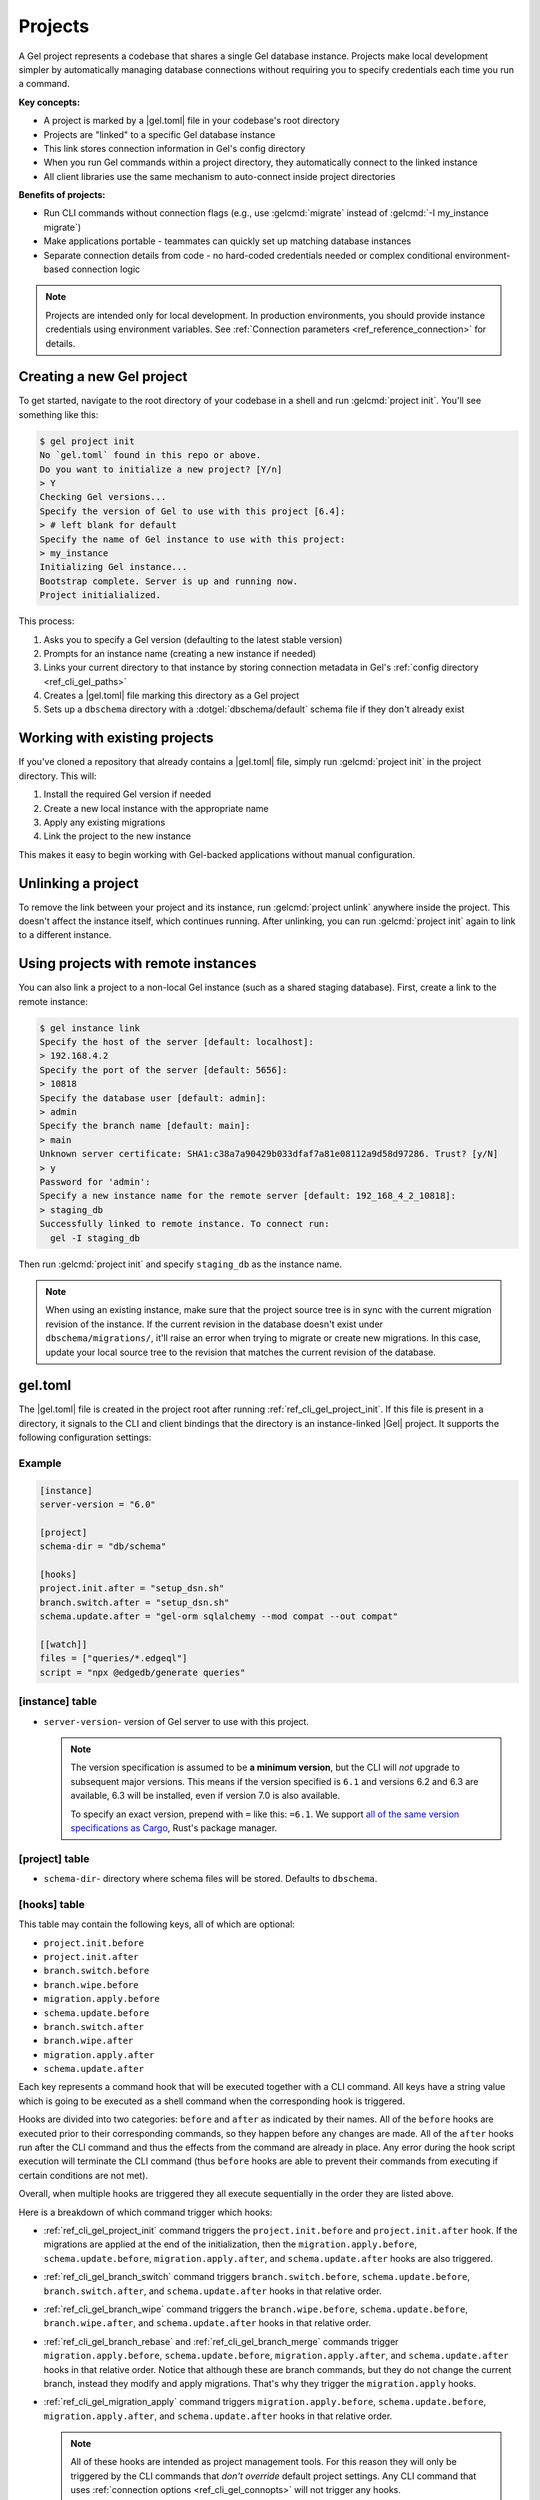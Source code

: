 .. _ref_guide_using_projects:

========
Projects
========

A Gel project represents a codebase that shares a single Gel database instance. Projects make local development simpler by automatically managing database connections without requiring you to specify credentials each time you run a command.

**Key concepts:**

* A project is marked by a |gel.toml| file in your codebase's root directory
* Projects are "linked" to a specific Gel database instance
* This link stores connection information in Gel's config directory
* When you run Gel commands within a project directory, they automatically connect to the linked instance
* All client libraries use the same mechanism to auto-connect inside project directories

**Benefits of projects:**

* Run CLI commands without connection flags (e.g., use :gelcmd:`migrate` instead of :gelcmd:`-I my_instance migrate`)
* Make applications portable - teammates can quickly set up matching database instances
* Separate connection details from code - no hard-coded credentials needed or complex conditional environment-based connection logic

.. note::

  Projects are intended only for local development. In production environments, you should provide instance credentials using environment variables. See :ref:`Connection parameters <ref_reference_connection>` for details.

Creating a new Gel project
==========================

To get started, navigate to the root directory of your codebase in a shell and run :gelcmd:`project init`. You'll see something like this:

.. code-block:: bash

  $ gel project init
  No `gel.toml` found in this repo or above.
  Do you want to initialize a new project? [Y/n]
  > Y
  Checking Gel versions...
  Specify the version of Gel to use with this project [6.4]:
  > # left blank for default
  Specify the name of Gel instance to use with this project:
  > my_instance
  Initializing Gel instance...
  Bootstrap complete. Server is up and running now.
  Project initialialized.

This process:

1. Asks you to specify a Gel version (defaulting to the latest stable version)
2. Prompts for an instance name (creating a new instance if needed)
3. Links your current directory to that instance by storing connection metadata in Gel's :ref:`config directory <ref_cli_gel_paths>`
4. Creates a |gel.toml| file marking this directory as a Gel project
5. Sets up a ``dbschema`` directory with a :dotgel:`dbschema/default` schema file if they don't already exist

Working with existing projects
==============================

If you've cloned a repository that already contains a |gel.toml| file, simply run :gelcmd:`project init` in the project directory. This will:

1. Install the required Gel version if needed
2. Create a new local instance with the appropriate name
3. Apply any existing migrations
4. Link the project to the new instance

This makes it easy to begin working with Gel-backed applications without manual configuration.

Unlinking a project
===================

To remove the link between your project and its instance, run :gelcmd:`project unlink` anywhere inside the project. This doesn't affect the instance itself, which continues running. After unlinking, you can run :gelcmd:`project init` again to link to a different instance.

Using projects with remote instances
====================================

You can also link a project to a non-local Gel instance (such as a shared staging database). First, create a link to the remote instance:

.. code-block:: bash

  $ gel instance link
  Specify the host of the server [default: localhost]:
  > 192.168.4.2
  Specify the port of the server [default: 5656]:
  > 10818
  Specify the database user [default: admin]:
  > admin
  Specify the branch name [default: main]:
  > main
  Unknown server certificate: SHA1:c38a7a90429b033dfaf7a81e08112a9d58d97286. Trust? [y/N]
  > y
  Password for 'admin':
  Specify a new instance name for the remote server [default: 192_168_4_2_10818]:
  > staging_db
  Successfully linked to remote instance. To connect run:
    gel -I staging_db

Then run :gelcmd:`project init` and specify ``staging_db`` as the instance name.

.. note::

  When using an existing instance, make sure that the project source tree is in sync with the current migration revision of the instance. If the current revision in the database doesn't exist under ``dbschema/migrations/``, it'll raise an error when trying to migrate or create new migrations. In this case, update your local source tree to the revision that matches the current revision of the database.

.. _ref_reference_gel_toml:

gel.toml
========

The |gel.toml| file is created in the project root after running :ref:`ref_cli_gel_project_init`. If this file is present in a directory, it signals to the CLI and client bindings that the directory is an instance-linked |Gel| project. It supports the following configuration settings:

Example
-------

.. code-block:: toml

    [instance]
    server-version = "6.0"

    [project]
    schema-dir = "db/schema"

    [hooks]
    project.init.after = "setup_dsn.sh"
    branch.switch.after = "setup_dsn.sh"
    schema.update.after = "gel-orm sqlalchemy --mod compat --out compat"

    [[watch]]
    files = ["queries/*.edgeql"]
    script = "npx @edgedb/generate queries"


[instance] table
----------------

.. versionchanged:: 6.0

    For versions of |Gel| prior to 6.0 use ``[edgedb]`` table instead of ``[instance]``.

- ``server-version``- version of Gel server to use with this project.

  .. note::

      The version specification is assumed to be **a minimum version**, but the CLI will *not* upgrade to subsequent major versions. This means if the version specified is ``6.1`` and versions 6.2 and 6.3 are available, 6.3 will be installed, even if version 7.0 is also available.

      To specify an exact version, prepend with ``=`` like this: ``=6.1``. We support `all of the same version specifications as Cargo`_, Rust's package manager.



[project] table
---------------

- ``schema-dir``- directory where schema files will be stored.
  Defaults to ``dbschema``.


.. _ref_reference_gel_toml_hooks:

[hooks] table
-------------

.. versionadded:: 6

This table may contain the following keys, all of which are optional:

- ``project.init.before``
- ``project.init.after``
- ``branch.switch.before``
- ``branch.wipe.before``
- ``migration.apply.before``
- ``schema.update.before``
- ``branch.switch.after``
- ``branch.wipe.after``
- ``migration.apply.after``
- ``schema.update.after``

Each key represents a command hook that will be executed together with a CLI
command. All keys have a string value which is going to be executed as a shell
command when the corresponding hook is triggered.

Hooks are divided into two categories: ``before`` and ``after`` as indicated
by their names. All of the ``before`` hooks are executed prior to their
corresponding commands, so they happen before any changes are made. All of the
``after`` hooks run after the CLI command and thus the effects from the
command are already in place. Any error during the hook script execution will
terminate the CLI command (thus ``before`` hooks are able to prevent their
commands from executing if certain conditions are not met).

Overall, when multiple hooks are triggered they all execute sequentially in
the order they are listed above.

Here is a breakdown of which command trigger which hooks:

- :ref:`ref_cli_gel_project_init` command triggers the ``project.init.before``
  and ``project.init.after`` hook. If the migrations are applied at the end of
  the initialization, then the ``migration.apply.before``,
  ``schema.update.before``, ``migration.apply.after``, and
  ``schema.update.after`` hooks are also triggered.
- :ref:`ref_cli_gel_branch_switch` command triggers ``branch.switch.before``,
  ``schema.update.before``, ``branch.switch.after``, and ``schema.update.after``
  hooks in that relative order.
- :ref:`ref_cli_gel_branch_wipe` command triggers the ``branch.wipe.before``,
  ``schema.update.before``, ``branch.wipe.after``, and ``schema.update.after``
  hooks in that relative order.
- :ref:`ref_cli_gel_branch_rebase` and :ref:`ref_cli_gel_branch_merge`
  commands trigger ``migration.apply.before``, ``schema.update.before``,
  ``migration.apply.after``, and ``schema.update.after`` hooks in that
  relative order. Notice that although these are branch commands, but they do
  not change the current branch, instead they modify and apply migrations.
  That's why they trigger the ``migration.apply`` hooks.
- :ref:`ref_cli_gel_migration_apply` command triggers
  ``migration.apply.before``, ``schema.update.before``,
  ``migration.apply.after``, and ``schema.update.after`` hooks in that
  relative order.

  .. note::

    All of these hooks are intended as project management tools. For this
    reason they will only be triggered by the CLI commands that *don't
    override* default project settings. Any CLI command that uses
    :ref:`connection options <ref_cli_gel_connopts>` will not trigger any
    hooks.

This is implementing `RFC 1028 <rfc1028_>`_.

[[watch]] table array
---------------------

.. versionadded:: 6

Each element of this table array may contain the following required keys:

- ``files = ["<path-string>", ...]`` - specify file(s) being watched.

  The paths must use ``/`` (\*nix-style) as path separators. They can also contain glob pattrens (``*``, ``**``, ``?``, etc.) in order to specify multiple files at one.

- ``script = "<command>"`` - command to be executed by the shell.

The watch mode can be activated by the :ref:`ref_cli_gel_watch` command.

This is implementing `RFC 1028 <rfc1028_>`_.

.. _all of the same version specifications as Cargo:
   https://doc.rust-lang.org/cargo/reference/specifying-dependencies.html#specifying-dependencies

.. _rfc1028:
    https://github.com/edgedb/rfcs/blob/master/text/1028-cli-hooks.rst
